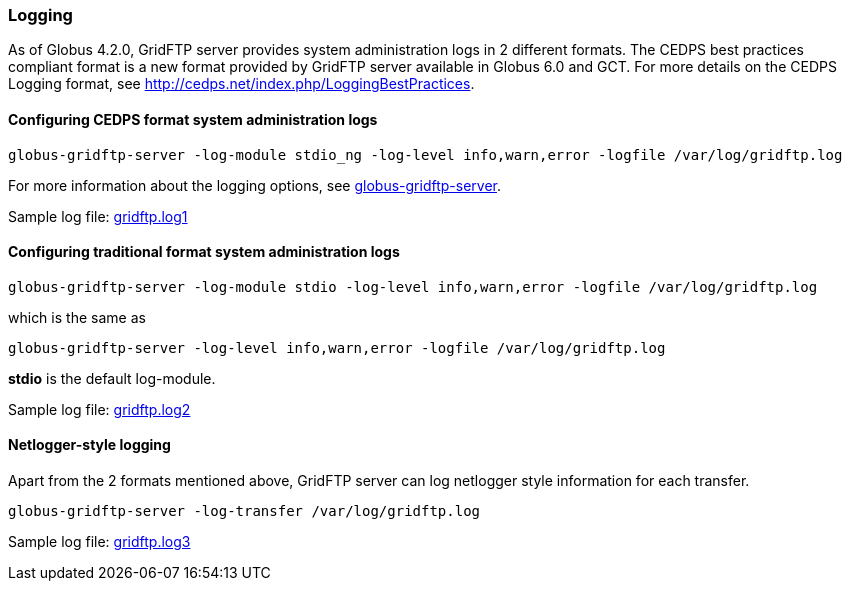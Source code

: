 
[[gridftp-logging]]
=== Logging ===
indexterm:[logging]

As of Globus 4.2.0, GridFTP server provides system administration logs
in 2 different formats. The CEDPS best practices compliant format is a
new format provided by GridFTP server available in Globus 6.0 and GCT. For more
details on the CEDPS Logging format, see
http://cedps.net/index.php/LoggingBestPractices[http://cedps.net/index.php/LoggingBestPractices].


==== Configuring CEDPS format system administration logs ====



--------
globus-gridftp-server -log-module stdio_ng -log-level info,warn,error -logfile /var/log/gridftp.log
--------

For more information about the logging options, see
link:../../gridftp/admin/index.html#globus-gridftp-server[globus-gridftp-server].

Sample log file:
link:../../gridftp/gridftp.log1[gridftp.log1]


==== Configuring traditional format system administration logs ====



--------
globus-gridftp-server -log-module stdio -log-level info,warn,error -logfile /var/log/gridftp.log
--------

which is the same as



--------
globus-gridftp-server -log-level info,warn,error -logfile /var/log/gridftp.log
--------

**++stdio++** is the default log-module.

Sample log file:
link:/toolkit/docs/{shortversion}/{version}/data/gridftp/gridftp.log2[gridftp.log2]


==== Netlogger-style logging ====

Apart from the 2 formats mentioned above, GridFTP server can log
netlogger style information for each transfer.



--------
globus-gridftp-server -log-transfer /var/log/gridftp.log
--------

Sample log file:
link:/toolkit/docs/{shortversion}/{version}/data/gridftp/gridftp.log3[gridftp.log3]


